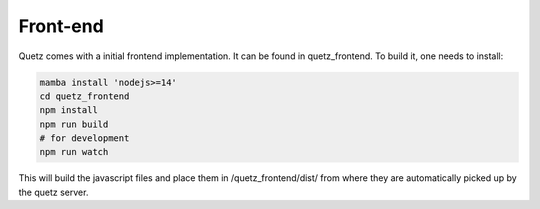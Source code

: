 Front-end
---------

Quetz comes with a initial frontend implementation. It can be found in quetz_frontend.
To build it, one needs to install:

.. code-block:: bash

    mamba install 'nodejs>=14'
    cd quetz_frontend
    npm install
    npm run build
    # for development
    npm run watch

This will build the javascript files and place them in /quetz_frontend/dist/ from
where they are automatically picked up by the quetz server.
